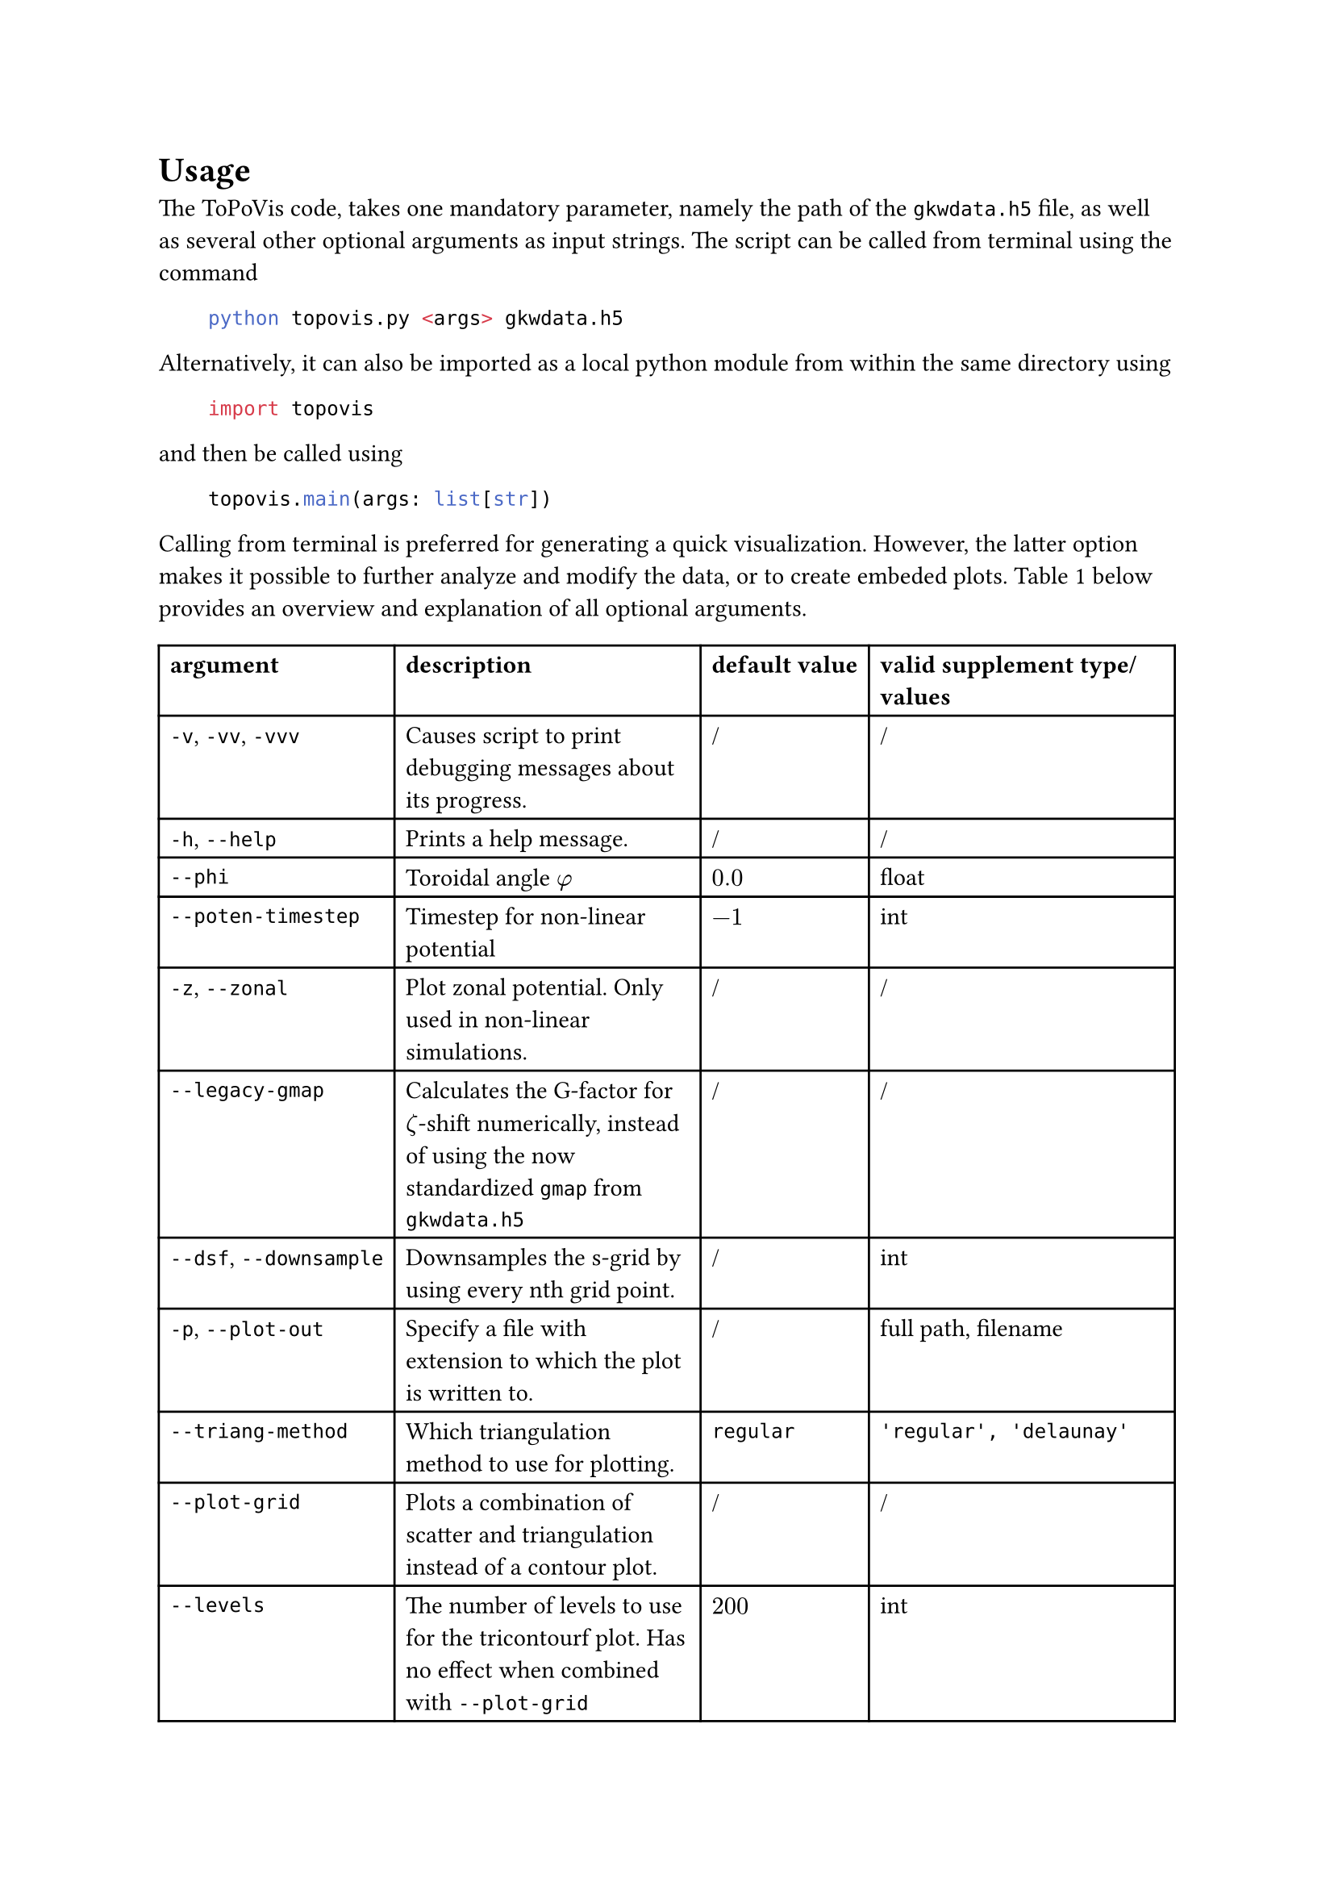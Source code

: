 = Usage <chap:usage>
The ToPoVis code, takes one mandatory parameter, namely the path of the `gkwdata.h5` file, as well as several other optional arguments as input strings.
The script can be called from terminal using the command 

#h(2em) #raw("python topovis.py <args> gkwdata.h5", lang: "sh")

Alternatively, it can also be imported as a local python module from within the same directory using

#h(2em) #raw("import topovis", lang: "py")

and then be called using 

#h(2em) #raw("topovis.main(args: list[str])", lang: "py")

Calling from terminal is preferred for generating a quick visualization.
However, the latter option makes it possible to further analyze and modify the data, or to create embeded plots.
@tab:topovis_args below provides an overview and explanation of all optional arguments.

#show figure: set block(breakable: true)

#figure(
  table(
    columns: 4,
    align: left,
    table.header([*argument*], [*description*], [*default value*], [*valid supplement type/values*]),
    [`-v`, `-vv`, `-vvv`], [Causes script to print debugging messages about its progress.], [/], [/],
    [`-h`, `--help`], [Prints a help message.], [/], [/],
    [`--phi`], [Toroidal angle $phi$], [$0.0$], [float],
    [`--poten-timestep`], [Timestep for non-linear potential], [$-1$], [int],
    [`-z`, `--zonal`], [Plot zonal potential. Only used in non-linear simulations.], [/], [/],
    [`--legacy-gmap`], [Calculates the G-factor for $zeta$-shift numerically, instead of using the now standardized `gmap` from `gkwdata.h5`], [/], [/],
    [`--dsf`, `--downsample`], [Downsamples the s-grid by using every nth grid point.], [/], [int],
    [`-p`, `--plot-out`], [Specify a file with extension to which the plot is written to.], [/], [full path, filename],
    [`--triang-method`], [Which triangulation method to use for plotting.], [`regular`], [`'regular', 'delaunay'`],
    [`--plot-grid`], [Plots a combination of scatter and triangulation instead of a contour plot.], [/], [/],
    [`--levels`], [The number of levels to use for the tricontourf plot. Has no effect when combined with `--plot-grid`], [$200$], [int],
    [`--dpi`], [Specifies the dpi of the image plot. Has no effect when plotfile has type 'pdf' or 'svg'.], [$400$], [int],
    [`--omit-axes`], [Hides axis labels and ticks in plot.], [/], [/],
    [`--fx`], [Factor by which to upscale the $psi$-grid.], [/], [int],
    [`--fs`], [Factor by which to upscale the $s$-grid.], [/], [int],
    [`--interpolator`], [Which interpolator to use to interpolate the potential in linear case.], [`rgi`], [`'rgi', 'rbfi'`],
    [`-m`, `--method`], [Method of interpolation.], [`cubic`], [`'nearest', 'linear', 'cubic', 'quintic'`],
    [`-d`, `--data-out`], [Specify a h5-file to which the data is written to.], [/], [full path, filename]
  ),
  caption: [List of all optional ToPoVis arguments.]
) <tab:topovis_args>
